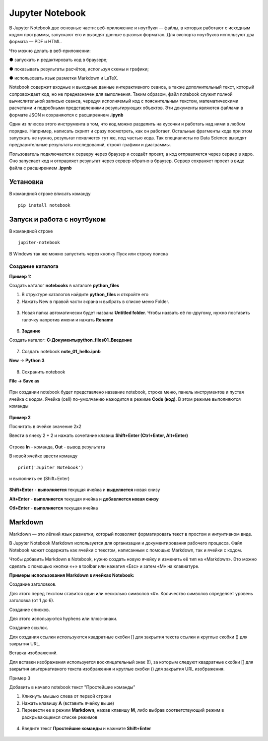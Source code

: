 Jupyter Notebook
~~~~~~~~~~~~~~~~~~
В Jupyter Notebook две основные части: веб-приложение и ноутбуки ― файлы, в которых работают с исходным кодом программы, запускают его и выводят данные в разных форматах. Для экспорта ноутбуков используют два формата ― PDF и HTML.

Что можно делать в веб-приложении:

●	запускать и редактировать код в браузере;

●	показывать результаты расчётов, используя схемы и графики;

●	использовать язык разметки Markdown и LaTeX.

Notebook содержит входные и выходные данные интерактивного сеанса, а также дополнительный текст, который сопровождает код, но не предназначен для выполнения. Таким образом, файл notebook служит полной вычислительной записью сеанса, чередуя исполняемый код с пояснительным текстом, математическими расчетами и подробными представлениями результирующих объектов. Эти документы являются файлами в формате JSON и сохраняются с расширением **.ipynb**

Один из плюсов этого инструмента в том, что код можно разделить на кусочки и работать над ними в любом порядке. Например, написать скрипт и сразу посмотреть, как он работает. Остальные фрагменты кода при этом запускать не нужно, результат появляется тут же, под частью кода. Так специалисты по Data Science выводят предварительные результаты исследований, строят графики и диаграммы.


Пользователь подключается к серверу через браузер и создаёт проект, а код отправляется через сервер в ядро. Оно запускает код и отправляет результат через сервер обратно в браузер. Сервер сохраняет проект в виде файла с расширением **.ipynb**




Установка
""""""""""

В командной строке вписать команду

::

        pip install notebook
   
.. figure:: img/03_yup_01.png
       :scale: 100 %
       :align: center
       :alt: asda

        
        
Запуск и работа с ноутбуком
""""""""""""""""""""""""""""""

В командной строке

::

        jupiter-notebook

.. figure:: img/03_yup_02.png
       :scale: 100 %
       :align: center
       :alt: asda

В Windows так же можно запустить через кнопку Пуск или строку поиска

.. figure:: img/03_yup_03.png
       :scale: 100 %
       :align: center
       :alt: asda

 
Создание каталога
-------------------

**Пример 1:**

Создать каталог **notebooks** в каталоге **python_files**

1. В структуре каталогов найдите **python_files** и откройте его
2. Нажать New в правой части экрана и выбрать в списке меню Folder.

.. figure:: img/03_yup_04.png
       :scale: 100 %
       :align: center
       :alt: asda

3. Новая папка автоматически будет названа **Untitled folder**. Чтобы назвать её по-другому, нужно поставить галочку напротив имени и нажать **Rename**

.. figure:: img/03_yup_05.png
       :scale: 100 %
       :align: center
       :alt: asda

.. figure:: img/03_yup_06.png
       :scale: 100 %
       :align: center
       :alt: asda


6. **Задание**

Создать каталог: **C:\Документы\python_files\01_Введение**

.. figure:: img/03_yup_07.png
       :scale: 100 %
       :align: center
       :alt: asda


7. Создать notebook **note_01_hello.ipnb**

**New** -> **Python 3**

.. figure:: img/03_yup_08.png
       :scale: 100 %
       :align: center
       :alt: asda

8. Сохранить notebook

**File -> Save as**

.. figure:: img/03_yup_09.png
       :scale: 100 %
       :align: center
       :alt: asda

При создании notebook будет представлено название notebook, строка меню, панель инструментов и пустая ячейка с кодом. Ячейка (cell) по-умолчанию нажодится в режиме **Code (код)**. В этом режиме выполняются команды

.. figure:: img/03_yup_11.png
       :scale: 100 %
       :align: center
       :alt: asda



**Пример 2**

Посчитать в ячейке значение 2х2

Ввести в ячеку 2 * 2 и нажать сочетание клавиш **Shift+Enter (Ctrl+Enter, Alt+Enter)**


.. figure:: img/03_yup_12.png
       :scale: 100 %
       :align: center
       :alt: asda

Строка **In** - команда, **Out** - вывод результата

В новой ячейке ввеcти команду

::

        print('Jupiter Notebook')

и выполнить ее (Shift+Enter)

.. figure:: img/03_yup_13.png
       :scale: 100 %
       :align: center
       :alt: asda


**Shift+Enter** - **выполняется** текущая ячейка и **выделяется** новая снизу

**Alt+Enter** - **выполняется** текущая ячейка и **добавляется новая снизу**

**Ctl+Enter** - **выполняется** текущая ячейка

Markdown
"""""""""

Markdown — это лёгкий язык разметки, который позволяет форматировать текст в простом и интуитивном виде.

В Jupyter Notebook Markdown используется для организации и документирования рабочего процесса. Файл Notebook может содержать как ячейки с текстом, написанным с помощью Markdown, так и ячейки с кодом.

Чтобы добавить Markdown в Notebook, нужно создать новую ячейку и изменить её тип на «Markdown». Это можно сделать с помощью кнопки «+» в toolbar или нажатия «Esc» и затем «M» на клавиатуре.

**Примеры использования Markdown в ячейках Notebook:**

Создание заголовков. 

Для этого перед текстом ставится один или несколько символов «#». Количество символов определяет уровень заголовка (от 1 до 6).

Создание списков. 

Для этого используются hyphens или плюс-знаки.

Создание ссылок. 

Для создания ссылки используются квадратные скобки [] для закрытия текста ссылки и круглые скобки () для закрытия URL.

Вставка изображений. 

Для вставки изображения используется восклицательный знак (!), за которым следуют квадратные скобки [] для закрытия альтернативного текста изображения и круглые скобки () для закрытия URL изображения.


Пример 3

Добавить в начало notebook текст "Простейшие команды"

1. Кликнуть мышью слева от первой строки
2. Нажать клавишу **A** (вставить ячейку выше)
3. Перевести ее в режим **Markdown**, нажав клавишу **М**, либо выбрав соответствующий режим в раскрывающемся списке режимов

.. figure:: img/03_yup_14.png
       :scale: 100 %
       :align: center
       :alt: asda


4. Введите текст **Простейшие команды** и нажмите **Shift+Enter**

.. figure:: img/03_yup_15.png
       :scale: 100 %
       :align: center
       :alt: asda

        Задание

        Добавьте 2 ячейки в начало ноутбука и создайте заголовки 1 и 2 уровня, как на рисунке

.. figure:: img/03_yup_16.png
       :scale: 100 %
       :align: center
       :alt: asda

